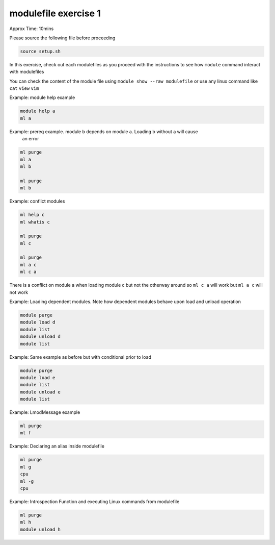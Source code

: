 modulefile exercise 1
=====================


Approx Time: 10mins

Please source the following file before proceeding

.. code::

   source setup.sh


In this exercise, check out each modulefiles as you proceed with the instructions to
see how ``module`` command interact with modulefiles


You can check the content of the module file using ``module show --raw modulefile`` or 
use any linux command like ``cat`` ``view`` ``vim``

Example: module help example

.. code::

        module help a
        ml a


Example: prereq example. module b depends on module a. Loading b without a will cause
 an error

.. code::

        ml purge
        ml a 
        ml b

        ml purge
        ml b

Example: conflict modules 

.. code::

        ml help c
        ml whatis c

        ml purge
        ml c

        ml purge
        ml a c
        ml c a

There is a conflict on module a when loading module c but not the otherway around 
so ``ml c a`` will work but ``ml a c`` will not work


Example: Loading dependent modules. Note how dependent modules behave upon load
and unload operation

.. code::

        module purge
        module load d
        module list
        module unload d
        module list

Example: Same example as before but with conditional prior to load

.. code::

        module purge
        module load e
        module list
        module unload e
        module list

Example: LmodMessage example 

.. code::

        ml purge
        ml f

Example: Declaring an alias inside modulefile 

.. code::

        ml purge
        ml g
        cpu
        ml -g
        cpu


Example: Introspection Function and executing Linux commands from modulefile

.. code::

        ml purge
        ml h
        module unload h



